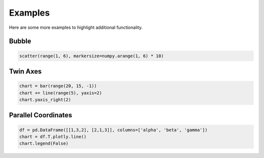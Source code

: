 .. raw:: html

    <script src="https://cdn.plot.ly/plotly-latest.min.js"></script>

Examples
========

Here are some more examples to highlight additional functionality.

Bubble
------

.. code-block:: python

    scatter(range(1, 6), markersize=numpy.arange(1, 6) * 10)

.. raw:: html
   :file: fig_bubble.html

Twin Axes
---------

.. code-block:: python

    chart = bar(range(20, 15, -1))
    chart += line(range(5), yaxis=2)
    chart.yaxis_right(2)

.. raw:: html
   :file: fig_twinx.html

Parallel Coordinates
--------------------

.. code-block:: python

    df = pd.DataFrame([[1,3,2], [2,1,3]], columns=['alpha', 'beta', 'gamma'])
    chart = df.T.plotly.line()
    chart.legend(False)

.. raw:: html
   :file: fig_parallel.html
